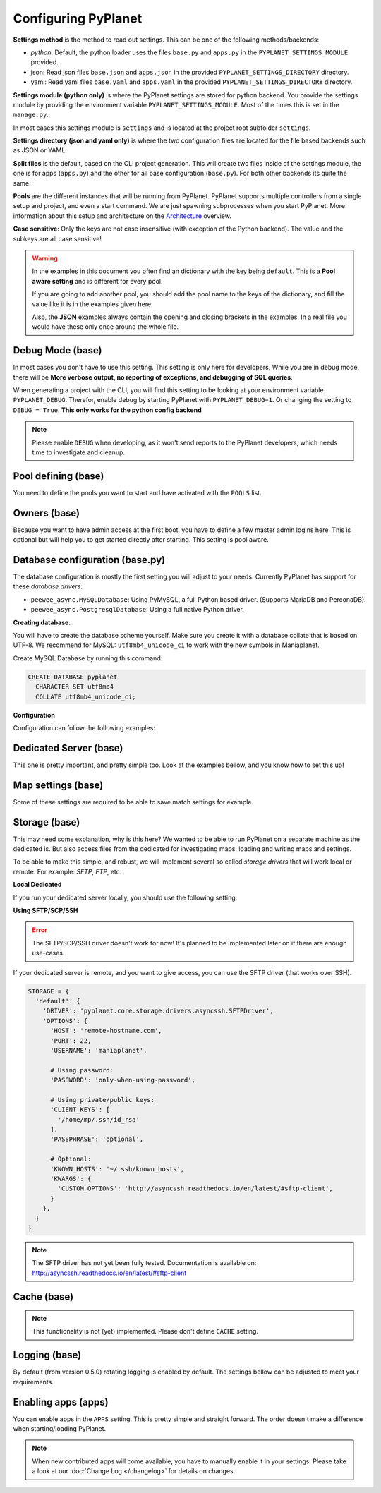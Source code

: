 
Configuring PyPlanet
====================

**Settings method** is the method to read out settings. This can be one of the following methods/backends:

- *python*: Default, the python loader uses the files ``base.py`` and ``apps.py`` in the ``PYPLANET_SETTINGS_MODULE`` provided.
- json: Read json files ``base.json`` and ``apps.json`` in the provided ``PYPLANET_SETTINGS_DIRECTORY`` directory.
- yaml: Read yaml files ``base.yaml`` and ``apps.yaml`` in the provided ``PYPLANET_SETTINGS_DIRECTORY`` directory.

**Settings module (python only)** is where the PyPlanet settings are stored for python backend.
You provide the settings module by providing the environment variable ``PYPLANET_SETTINGS_MODULE``.
Most of the times this is set in the ``manage.py``.

In most cases this settings module is ``settings`` and is located at the project root subfolder ``settings``.

**Settings directory (json and yaml only)** is where the two configuration files are located for the file based backends
such as JSON or YAML.

**Split files** is the default, based on the CLI project generation. This will create two files inside of the settings module,
the one is for apps (``apps.py``) and the other for all base configuration (``base.py``). For both other backends its quite the same.

**Pools** are the different instances that will be running from PyPlanet. PyPlanet supports multiple controllers from a
single setup and project, and even a start command. We are just spawning subprocesses when you start PyPlanet.
More information about this setup and architecture on the `Architecture <../core/architecture>`__ overview.

**Case sensitive**: Only the keys are not case insensitive (with exception of the Python backend). The value and the subkeys
are all case sensitive!

.. warning::

  In the examples in this document you often find an dictionary with the key being ``default``. This is a **Pool aware setting**
  and is different for every pool.

  If you are going to add another pool, you should add the pool name to the keys of the dictionary, and fill the value like it
  is in the examples given here.

  Also, the **JSON** examples always contain the opening and closing brackets in the examples. In a real file you would have these
  only once around the whole file.


Debug Mode (base)
~~~~~~~~~~~~~~~~~

In most cases you don't have to use this setting. This setting is only here for developers.
While you are in debug mode, there will be **More verbose output, no reporting of exceptions, and debugging of SQL queries**.

When generating a project with the CLI, you will find this setting to be looking at your environment variable ``PYPLANET_DEBUG``.
Therefor, enable debug by starting PyPlanet with ``PYPLANET_DEBUG=1``. Or changing the setting to ``DEBUG = True``. **This only works for the python config backend**


.. code-block:: yaml
  :caption: base.yaml

  DEBUG: false

.. code-block:: json
  :caption: base.json

  {
    "DEBUG": false
  }


.. note::

  Please enable ``DEBUG`` when developing, as it won't send reports to the PyPlanet developers, which needs time to investigate
  and cleanup.


Pool defining (base)
~~~~~~~~~~~~~~~~~~~~

You need to define the pools you want to start and have activated with the ``POOLS`` list.

.. code-block:: python
  :caption: base.py

  # Add more identifiers to start more controller instances.
  POOLS = [
    'default'
  ]

.. code-block:: yaml
  :caption: base.yaml

  POOLS:
    - default

.. code-block:: json
  :caption: base.json

  {
    "POOLS": [
      "default"
    ]
  }


Owners (base)
~~~~~~~~~~~~~

Because you want to have admin access at the first boot, you have to define a few master admin logins here. This is optional
but will help you to get started directly after starting. This setting is pool aware.

.. code-block:: python
  :caption: base.py

  OWNERS = {
    'default': [ 'your-maniaplanet-login', 'second-login' ]
  }

.. code-block:: yaml
  :caption: base.yaml

  OWNERS:
    default:
      - your-maniaplanet-login
      - second-login

.. code-block:: json
  :caption: base.json

  {
    "OWNERS": {
      "default": [
        "your-maniaplanet-login",
        "second-login"
      ]
    }
  }


Database configuration (base.py)
~~~~~~~~~~~~~~~~~~~~~~~~~~~~~~~~

The database configuration is mostly the first setting you will adjust to your needs. Currently PyPlanet has support for
these *database drivers*:

* ``peewee_async.MySQLDatabase``: Using PyMySQL, a full Python based driver. (Supports MariaDB and PerconaDB).
* ``peewee_async.PostgresqlDatabase``: Using a full native Python driver.

**Creating database**:

You will have to create the database scheme yourself. Make sure you create it with a database collate that is based on
UTF-8. We recommend for MySQL: ``utf8mb4_unicode_ci`` to work with the new symbols in Maniaplanet.

Create MySQL Database by running this command:

.. code-block:: sql

  CREATE DATABASE pyplanet
    CHARACTER SET utf8mb4
    COLLATE utf8mb4_unicode_ci;


**Configuration**

Configuration can follow the following examples:

.. code-block:: python
  :caption: base.py

  DATABASES = { # Using PostgreSQL.
  'default': {
      'ENGINE': 'peewee_async.PostgresqlDatabase',
      'NAME': 'pyplanet',
      'OPTIONS': {
        'host': 'localhost',
        'user': 'pyplanet',
        'password': 'pyplanet',
        'autocommit': True,
      }
    }
  }

  DATABASES = { # Using MySQL (or MariaDB, PerconaDB, etc).
    'default': {
      'ENGINE': 'peewee_async.MySQLDatabase',
      'NAME': 'pyplanet',
      'OPTIONS': {
        'host': 'localhost',
        'user': 'pyplanet',
        'password': 'pyplanet',
        'charset': 'utf8mb4',
      }
    }
  }

.. code-block:: yaml
  :caption: base.yaml

  DATABASES:
    default:
      ENGINE: 'peewee_async.MySQLDatabase'
      NAME: 'pyplanet'
      OPTIONS:
        host: 'localhost'
        user: 'pyplanet'
        password: 'pyplanet'
        charset: 'utf8mb4'

.. code-block:: json
  :caption: base.json

  {
    "DATABASES": {
      "default": {
        "ENGINE": "peewee_async.MySQLDatabase",
        "NAME": "pyplanet",
        "OPTIONS": {
          "host": "localhost",
          "user": "pyplanet",
          "password": "pyplanet",
          "charset": "utf8mb4"
        }
      }
    }
  }


Dedicated Server (base)
~~~~~~~~~~~~~~~~~~~~~~~

This one is pretty important, and pretty simple too. Look at the examples bellow, and you know how to set this up!

.. code-block:: python
  :caption: base.py

  DEDICATED = {
    'default': {
      'HOST': '127.0.0.1',
      'PORT': '5000',
      'USER': 'SuperAdmin',
      'PASSWORD': 'SuperAdmin',
    }
  }

.. code-block:: yaml
  :caption: base.yaml

  DEDICATED:
    default:
      HOST: '127.0.0.1'
      PORT: '5000'
      USER: 'SuperAdmin'
      PASSWORD: 'SuperAdmin'

.. code-block:: json
  :caption: base.json

  {
    "dedicated": {
      "default": {
        "HOST": "127.0.0.1",
        "PORT": "5000",
        "USER": "SuperAdmin",
        "PASSWORD": "SuperAdmin"
      }
    }
  }


Map settings (base)
~~~~~~~~~~~~~~~~~~~

Some of these settings are required to be able to save match settings for example.

.. code-block:: python
  :caption: base.py

  # Map configuration is a set of configuration options related to match settings etc.
  # Matchsettings filename.
  MAP_MATCHSETTINGS = {
    'default': 'autosave.txt',
  }

  # You can set this to a automatically generated name:
  MAP_MATCHSETTINGS = {
    'default': '{server_login}.txt',
  }

.. code-block:: yaml
  :caption: base.yaml

  MAP_MATCHSETTINGS:
    default: 'maplist.txt'

.. code-block:: json
  :caption: base.json

  {
    "MAP_MATCHSETTINGS": {
      "default": "maplist.txt"
    }
  }


Storage (base)
~~~~~~~~~~~~~~

This may need some explanation, why is this here? We wanted to be able to run PyPlanet on a separate machine as the dedicated
is. But also access files from the dedicated for investigating maps, loading and writing maps and settings.

To be able to make this simple, and robust, we will implement several so called *storage drivers* that will work local or remote.
For example: *SFTP*, *FTP*, etc.

**Local Dedicated**

If you run your dedicated server locally, you should use the following setting:

.. code-block:: python
  :caption: base.py

  STORAGE = {
    'default': {
      'DRIVER': 'pyplanet.core.storage.drivers.local.LocalDriver',
      'OPTIONS': {},
    }
  }

.. code-block:: yaml
  :caption: base.yaml

  STORAGE:
    default:
      DRIVER: 'pyplanet.core.storage.drivers.local.LocalDriver'

.. code-block:: json
  :caption: base.json

  {
    "STORAGE": {
      "default": {
        "DRIVER": "pyplanet.core.storage.drivers.local.LocalDriver",
        "OPTIONS": {
        }
      }
    }
  }


**Using SFTP/SCP/SSH**

.. error::

  The SFTP/SCP/SSH driver doesn't work for now! It's planned to be implemented later on if there are enough use-cases.

If your dedicated server is remote, and you want to give access, you can use the SFTP driver (that works over SSH).

.. code-block:: python

  STORAGE = {
    'default': {
      'DRIVER': 'pyplanet.core.storage.drivers.asyncssh.SFTPDriver',
      'OPTIONS': {
        'HOST': 'remote-hostname.com',
        'PORT': 22,
        'USERNAME': 'maniaplanet',

        # Using password:
        'PASSWORD': 'only-when-using-password',

        # Using private/public keys:
        'CLIENT_KEYS': [
          '/home/mp/.ssh/id_rsa'
        ],
        'PASSPHRASE': 'optional',

        # Optional:
        'KNOWN_HOSTS': '~/.ssh/known_hosts',
        'KWARGS': {
          'CUSTOM_OPTIONS': 'http://asyncssh.readthedocs.io/en/latest/#sftp-client',
        }
      },
    }
  }


.. note::

  The SFTP driver has not yet been fully tested.
  Documentation is available on: http://asyncssh.readthedocs.io/en/latest/#sftp-client


Cache (base)
~~~~~~~~~~~~

.. note::

  This functionality is not (yet) implemented. Please don't define ``CACHE`` setting.


Logging (base)
~~~~~~~~~~~~~~

By default (from version 0.5.0) rotating logging is enabled by default. The settings bellow can be adjusted to meet
your requirements.

.. code-block:: python
  :caption: base.py

  LOGGING_WRITE_LOGS = True
  LOGGING_ROTATE_LOGS = True
  LOGGING_DIRECTORY = 'logs'

.. code-block:: yaml
  :caption: base.yaml

  LOGGING_WRITE_LOGS: true
  LOGGING_ROTATE_LOGS: true
  LOGGING_DIRECTORY: 'logs'

.. code-block:: json
  :caption: base.json

  {
    "LOGGING_WRITE_LOGS": true,
    "LOGGING_ROTATE_LOGS": true,
    "LOGGING_DIRECTORY": "logs"
  }

Enabling apps (apps)
~~~~~~~~~~~~~~~~~~~~

You can enable apps in the ``APPS`` setting. This is pretty simple and straight forward.
The order doesn't make a difference when starting/loading PyPlanet.

.. code-block:: python
  :caption: apps.py

  APPS = {
    'default': [
      'pyplanet.apps.contrib.admin',
      'pyplanet.apps.contrib.jukebox',
      'pyplanet.apps.contrib.karma',
      'pyplanet.apps.contrib.local_records',
      'pyplanet.apps.contrib.dedimania',
      'pyplanet.apps.contrib.players',
      'pyplanet.apps.contrib.info',
      'pyplanet.apps.contrib.mx',
      'pyplanet.apps.contrib.transactions',

      # New since 0.4.0:
      'pyplanet.apps.contrib.sector_times',
      'pyplanet.apps.contrib.dynamic_points',

      # New since 0.5.0:
      'pyplanet.apps.contrib.clock',
      'pyplanet.apps.contrib.best_cps',
      'pyplanet.apps.contrib.voting',
    ],
  }

.. code-block:: yaml
  :caption: apps.yaml

  apps:
    default:
      - 'pyplanet.apps.contrib.admin'
      - 'pyplanet.apps.contrib.jukebox'
      - 'pyplanet.apps.contrib.karma'
      - 'pyplanet.apps.contrib.local_records'
      - 'pyplanet.apps.contrib.dedimania'
      - 'pyplanet.apps.contrib.players'
      - 'pyplanet.apps.contrib.info'
      - 'pyplanet.apps.contrib.mx'
      - 'pyplanet.apps.contrib.transactions'

      # New since 0.4.0:
      - 'pyplanet.apps.contrib.sector_times'
      - 'pyplanet.apps.contrib.dynamic_points'

      # New since 0.5.0:
      - 'pyplanet.apps.contrib.clock'
      - 'pyplanet.apps.contrib.best_cps'
      - 'pyplanet.apps.contrib.voting'

.. code-block:: json
  :caption: apps.json

  {
    "APPS": {
      "default": [
        "pyplanet.apps.contrib.admin",
        "pyplanet.apps.contrib.jukebox",
        "pyplanet.apps.contrib.karma",
        "pyplanet.apps.contrib.local_records",
        "pyplanet.apps.contrib.dedimania",
        "pyplanet.apps.contrib.players",
        "pyplanet.apps.contrib.info",
        "pyplanet.apps.contrib.mx",
        "pyplanet.apps.contrib.transactions",

        "pyplanet.apps.contrib.live_rankings",
        "pyplanet.apps.contrib.sector_times",

        "pyplanet.apps.contrib.clock",
        "pyplanet.apps.contrib.best_cps",
        "pyplanet.apps.contrib.voting"
      ]
    }
  }


.. note::

  When new contributed apps will come available, you have to manually enable it in your settings.
  Please take a look at our :doc:`Change Log </changelog>` for details on changes.
